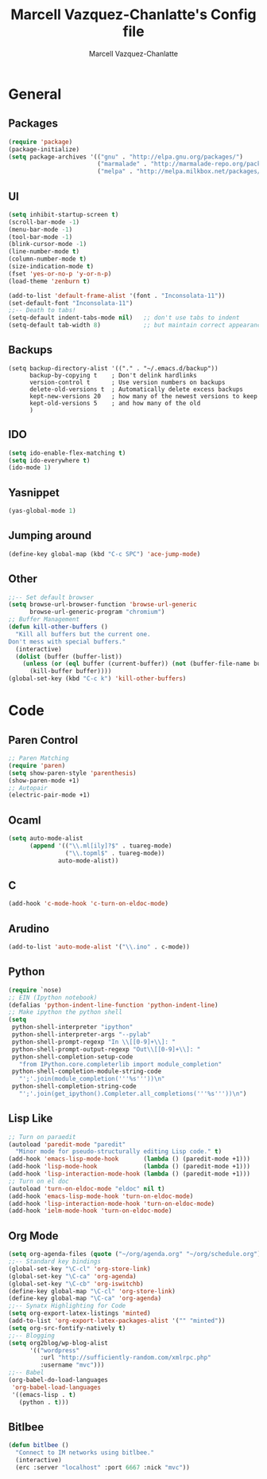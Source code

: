 #+TITLE:     Marcell Vazquez-Chanlatte's Config file
#+AUTHOR:    Marcell Vazquez-Chanlatte
#+EMAIL:     mvc@linux.com
#+DESCRIPTION:
#+KEYWORDS:
#+LANGUAGE:  en
#+OPTIONS:   H:4 num:t toc:4 \n:nil @:t ::t |:t ^:t -:t f:t *:t <:t
#+OPTIONS:   TeX:t LaTeX:t skip:nil d:nil todo:t pri:nil tags:not-in-toc
#+INFOJS_OPT: view:nil toc:nil ltoc:t mouse:underline buttons:0 path:http://orgmode.org/org-info.js
#+EXPORT_SELECT_TAGS: export
#+EXPORT_EXCLUDE_TAGS: noexport
#+LINK_UP:   
#+LINK_HOME: 
#+XSLT:
* General
** Packages
   #+BEGIN_SRC emacs-lisp  :export code
     (require 'package)
     (package-initialize)
     (setq package-archives '(("gnu" . "http://elpa.gnu.org/packages/")
                              ("marmalade" . "http://marmalade-repo.org/packages/")
                              ("melpa" . "http://melpa.milkbox.net/packages/")))
     
   #+END_SRC
** UI
   #+BEGIN_SRC emacs-lisp 
   (setq inhibit-startup-screen t)
   (scroll-bar-mode -1)
   (menu-bar-mode -1)
   (tool-bar-mode -1)
   (blink-cursor-mode -1)
   (line-number-mode t)
   (column-number-mode t)
   (size-indication-mode t)
   (fset 'yes-or-no-p 'y-or-n-p)
   (load-theme 'zenburn t)

   (add-to-list 'default-frame-alist '(font . "Inconsolata-11"))
   (set-default-font "Inconsolata-11")
   ;;-- Death to tabs!
   (setq-default indent-tabs-mode nil)   ;; don't use tabs to indent
   (setq-default tab-width 8)            ;; but maintain correct appearance
   #+END_SRC
** Backups
   #+BEGIN_SRC 
   (setq backup-directory-alist '(("." . "~/.emacs.d/backup"))
         backup-by-copying t    ; Don't delink hardlinks
         version-control t      ; Use version numbers on backups
         delete-old-versions t  ; Automatically delete excess backups
         kept-new-versions 20   ; how many of the newest versions to keep
         kept-old-versions 5    ; and how many of the old
         )
   #+END_SRC
** IDO
   #+BEGIN_SRC emacs-lisp 
     (setq ido-enable-flex-matching t)
     (setq ido-everywhere t)
     (ido-mode 1)
   #+END_SRC
** Yasnippet
   #+BEGIN_SRC emacs-lisp 
     (yas-global-mode 1)
   #+END_SRC
** Jumping around
#+BEGIN_SRC emacs-lisp 
  (define-key global-map (kbd "C-c SPC") 'ace-jump-mode)
#+END_SRC
** Other
#+BEGIN_SRC emacs-lisp 
  ;;-- Set default browser
  (setq browse-url-browser-function 'browse-url-generic
        browse-url-generic-program "chromium")
  ;; Buffer Management
  (defun kill-other-buffers ()
    "Kill all buffers but the current one.
  Don't mess with special buffers."
    (interactive)
    (dolist (buffer (buffer-list))
      (unless (or (eql buffer (current-buffer)) (not (buffer-file-name buffer)))
        (kill-buffer buffer))))
  (global-set-key (kbd "C-c k") 'kill-other-buffers)
#+END_SRC
* Code
** Paren Control
  #+BEGIN_SRC emacs-lisp 
    ;; Paren Matching
    (require 'paren)
    (setq show-paren-style 'parenthesis)
    (show-paren-mode +1)
    ;; Autopair
    (electric-pair-mode +1)  
  #+END_SRC
   
** Ocaml
#+BEGIN_SRC emacs-lisp 
  (setq auto-mode-alist
        (append '(("\\.ml[ily]?$" . tuareg-mode)
                  ("\\.topml$" . tuareg-mode))
                auto-mode-alist))
#+END_SRC
** C
#+BEGIN_SRC emacs-lisp 
  (add-hook 'c-mode-hook 'c-turn-on-eldoc-mode)
#+END_SRC
** Arudino
   #+BEGIN_SRC emacs-lisp 
   (add-to-list 'auto-mode-alist '("\\.ino" . c-mode))
   #+END_SRC
** Python
   #+BEGIN_SRC emacs-lisp 
     (require `nose)
     ;; EIN (Ipython notebook)
     (defalias 'python-indent-line-function 'python-indent-line)
     ;; Make ipython the python shell
     (setq
      python-shell-interpreter "ipython"
      python-shell-interpreter-args "--pylab"
      python-shell-prompt-regexp "In \\[[0-9]+\\]: "
      python-shell-prompt-output-regexp "Out\\[[0-9]+\\]: "
      python-shell-completion-setup-code
        "from IPython.core.completerlib import module_completion"
      python-shell-completion-module-string-code
        "';'.join(module_completion('''%s'''))\n"
      python-shell-completion-string-code
        "';'.join(get_ipython().Completer.all_completions('''%s'''))\n")
   #+END_SRC
** Lisp Like
#+BEGIN_SRC emacs-lisp 
  ;; Turn on paraedit
  (autoload 'paredit-mode "paredit"
    "Minor mode for pseudo-structurally editing Lisp code." t)
  (add-hook 'emacs-lisp-mode-hook       (lambda () (paredit-mode +1)))
  (add-hook 'lisp-mode-hook             (lambda () (paredit-mode +1)))
  (add-hook 'lisp-interaction-mode-hook (lambda () (paredit-mode +1)))
  ;; Turn on el doc
  (autoload 'turn-on-eldoc-mode "eldoc" nil t)
  (add-hook 'emacs-lisp-mode-hook 'turn-on-eldoc-mode)
  (add-hook 'lisp-interaction-mode-hook 'turn-on-eldoc-mode)
  (add-hook 'ielm-mode-hook 'turn-on-eldoc-mode)
#+END_SRC
** Org Mode
   #+BEGIN_SRC emacs-lisp 
     (setq org-agenda-files (quote ("~/org/agenda.org" "~/org/schedule.org")))
     ;;-- Standard key bindings
     (global-set-key "\C-cl" 'org-store-link)
     (global-set-key "\C-ca" 'org-agenda)
     (global-set-key "\C-cb" 'org-iswitchb)
     (define-key global-map "\C-cl" 'org-store-link)
     (define-key global-map "\C-ca" 'org-agenda)
     ;;-- Synatx Highlighting for Code
     (setq org-export-latex-listings 'minted)
     (add-to-list 'org-export-latex-packages-alist '("" "minted"))
     (setq org-src-fontify-natively t)
     ;;-- Blogging
     (setq org2blog/wp-blog-alist
           '(("wordpress"
              :url "http://sufficiently-random.com/xmlrpc.php"
              :username "mvc")))
     ;;-- Babel
     (org-babel-do-load-languages
      'org-babel-load-languages
      '((emacs-lisp . t)
        (python . t)))
   #+END_SRC
** Bitlbee
#+BEGIN_SRC emacs-lisp
  (defun bitlbee ()
    "Connect to IM networks using bitlbee."
    (interactive)
    (erc :server "localhost" :port 6667 :nick "mvc"))
#+END_SRC
